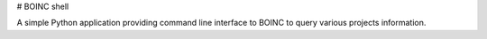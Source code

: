 # BOINC shell

A simple Python application providing command line interface to BOINC to query various projects information.